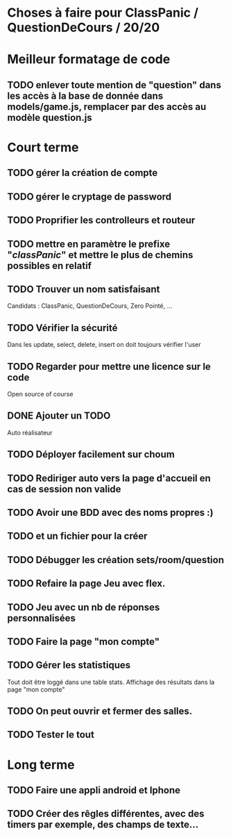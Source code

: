 * Choses à faire pour ClassPanic / QuestionDeCours / 20/20

* Meilleur formatage de code

** TODO enlever toute mention de "question" dans les accès à la base de donnée dans models/game.js, remplacer par des accès au modèle question.js

* Court terme

** TODO gérer la création de compte

** TODO gérer le cryptage de password

** TODO Proprifier les controlleurs et routeur

** TODO mettre en paramètre le prefixe "/classPanic/" et mettre le plus de chemins possibles en relatif

** TODO Trouver un nom satisfaisant
Candidats : ClassPanic, QuestionDeCours, Zero Pointé, ...

** TODO Vérifier la sécurité
Dans les update, select, delete, insert on doit toujours vérifier l'user

** TODO Regarder pour mettre une licence sur le code
Open source of course

** DONE Ajouter un TODO
   CLOSED: [2018-08-15 mer. 02:40]
Auto réalisateur

** TODO Déployer facilement sur choum

** TODO Rediriger auto vers la page d'accueil en cas de session non valide

** TODO Avoir une BDD avec des noms propres :)
** TODO et un fichier pour la créer

** TODO Débugger les création sets/room/question

** TODO Refaire la page Jeu avec flex.
** TODO Jeu avec un nb de réponses personnalisées

** TODO Faire la page "mon compte"
** TODO Gérer les statistiques
Tout doit être loggé dans une table stats. Affichage des résultats dans la page "mon compte"

** TODO On peut ouvrir et fermer des salles.

** TODO Tester le tout

* Long terme

** TODO Faire une appli android et Iphone
** TODO Créer des rêgles différentes, avec des timers par exemple, des champs de texte...



